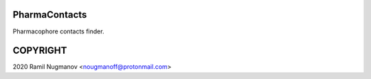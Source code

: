 PharmaContacts
==============

Pharmacophore contacts finder.

COPYRIGHT
=========

2020 Ramil Nugmanov <nougmanoff@protonmail.com>
